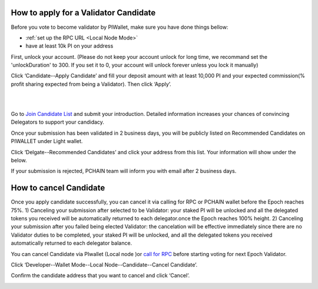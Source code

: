 .. _Wallet Candidate:

======================================
How to apply for a Validator Candidate
======================================

Before you vote to become validator by PIWallet, make sure you have done things bellow: 

- :ref:`set up the RPC URL <Local Node Mode>` 
- have at least 10k PI on your address

First, unlock your account. (Please do not keep your account unlock for long time, we recommand set the 'unlockDuration' to 300. If you set it to 0, your account will unlock forever unless you lock it manually)

.. image:: ../../_static/wallet/localnode/unlock.png

Click ‘Candidate--Apply Candidate’ and fill your deposit amount with at least 10,000 PI and your expected commission(% profit sharing expected from being a Validator). Then click ‘Apply’.

.. image:: ../../_static/wallet/localnode/apply1.png

| 

.. image:: ../../_static/wallet/localnode/apply2.png

| 

.. image:: ../../_static/wallet/localnode/apply3.png

Go to `Join Candidate List <https://pchain.org/joinCandidate>`_ and submit your introduction. Detailed information increases your chances of convincing Delegators to support your candidacy.

.. image:: ../../_static/wallet/localnode/candidatelist.png

Once your submission has been validated in 2 business days, you will be publicly listed on Recommended Candidates on PIWALLET under Light wallet.

.. image:: ../../_static/wallet/localnode/search.png

Click ‘Delgate--Recommended Candidates’ and click your address from this list. Your information will show under the below.

.. image:: ../../_static/wallet/localnode/showlist.png

If your submission is rejected, PCHAIN team will inform you with email after 2 business days.

.. _Wallet Cancel Candidate:

========================
How to cancel Candidate
========================

Once you apply candidate successfully, you can cancel it via calling for RPC or PCHAIN wallet before the Epoch reaches 75%.
1) Canceling your submission after selected to be Validator: your staked PI will be unlocked and all the delegated tokens you received will be automatically returned to each delegator.once the Epoch reaches 100% height.
2) Canceling your submission after you failed being elected Validator: the cancelation will be effective immediately since there are no Validator duties to be completed, your staked PI will be unlocked, and all the delegated tokens you received automatically returned to each delegator balance. 



You can cancel Candidate via PIwallet (Local node )or `call for RPC <https://github.com/pchain-org/pchain/wiki/How-to-Become-a-Candidate>`_ before starting voting for next Epoch Validator.

Click ‘Developer--Wallet Mode--Local Node--Candidate--Cancel Candidate’.

.. image:: ../../_static/wallet/localnode/cancelcandidate.png

Confirm the candidate address that you want to cancel and click ‘Cancel’.

.. image:: ../../_static/wallet/localnode/clickcancelcandidate.png







